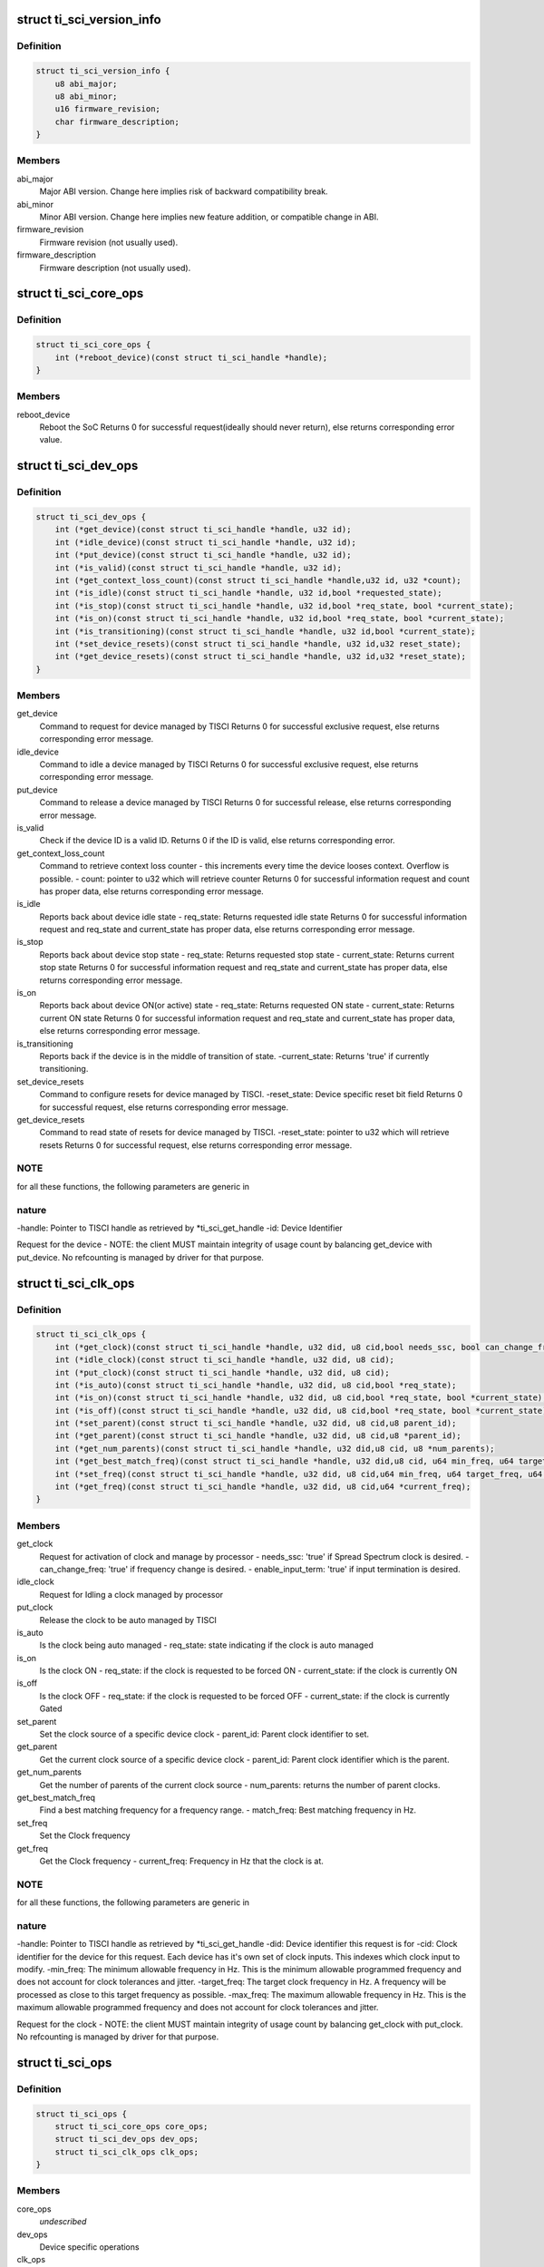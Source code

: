 .. -*- coding: utf-8; mode: rst -*-
.. src-file: include/linux/soc/ti/ti_sci_protocol.h

.. _`ti_sci_version_info`:

struct ti_sci_version_info
==========================

.. c:type:: struct ti_sci_version_info

    version information structure

.. _`ti_sci_version_info.definition`:

Definition
----------

.. code-block:: c

    struct ti_sci_version_info {
        u8 abi_major;
        u8 abi_minor;
        u16 firmware_revision;
        char firmware_description;
    }

.. _`ti_sci_version_info.members`:

Members
-------

abi_major
    Major ABI version. Change here implies risk of backward
    compatibility break.

abi_minor
    Minor ABI version. Change here implies new feature addition,
    or compatible change in ABI.

firmware_revision
    Firmware revision (not usually used).

firmware_description
    Firmware description (not usually used).

.. _`ti_sci_core_ops`:

struct ti_sci_core_ops
======================

.. c:type:: struct ti_sci_core_ops

    SoC Core Operations

.. _`ti_sci_core_ops.definition`:

Definition
----------

.. code-block:: c

    struct ti_sci_core_ops {
        int (*reboot_device)(const struct ti_sci_handle *handle);
    }

.. _`ti_sci_core_ops.members`:

Members
-------

reboot_device
    Reboot the SoC
    Returns 0 for successful request(ideally should never return),
    else returns corresponding error value.

.. _`ti_sci_dev_ops`:

struct ti_sci_dev_ops
=====================

.. c:type:: struct ti_sci_dev_ops

    Device control operations

.. _`ti_sci_dev_ops.definition`:

Definition
----------

.. code-block:: c

    struct ti_sci_dev_ops {
        int (*get_device)(const struct ti_sci_handle *handle, u32 id);
        int (*idle_device)(const struct ti_sci_handle *handle, u32 id);
        int (*put_device)(const struct ti_sci_handle *handle, u32 id);
        int (*is_valid)(const struct ti_sci_handle *handle, u32 id);
        int (*get_context_loss_count)(const struct ti_sci_handle *handle,u32 id, u32 *count);
        int (*is_idle)(const struct ti_sci_handle *handle, u32 id,bool *requested_state);
        int (*is_stop)(const struct ti_sci_handle *handle, u32 id,bool *req_state, bool *current_state);
        int (*is_on)(const struct ti_sci_handle *handle, u32 id,bool *req_state, bool *current_state);
        int (*is_transitioning)(const struct ti_sci_handle *handle, u32 id,bool *current_state);
        int (*set_device_resets)(const struct ti_sci_handle *handle, u32 id,u32 reset_state);
        int (*get_device_resets)(const struct ti_sci_handle *handle, u32 id,u32 *reset_state);
    }

.. _`ti_sci_dev_ops.members`:

Members
-------

get_device
    Command to request for device managed by TISCI
    Returns 0 for successful exclusive request, else returns
    corresponding error message.

idle_device
    Command to idle a device managed by TISCI
    Returns 0 for successful exclusive request, else returns
    corresponding error message.

put_device
    Command to release a device managed by TISCI
    Returns 0 for successful release, else returns corresponding
    error message.

is_valid
    Check if the device ID is a valid ID.
    Returns 0 if the ID is valid, else returns corresponding error.

get_context_loss_count
    Command to retrieve context loss counter - this
    increments every time the device looses context. Overflow
    is possible.
    - count: pointer to u32 which will retrieve counter
    Returns 0 for successful information request and count has
    proper data, else returns corresponding error message.

is_idle
    Reports back about device idle state
    - req_state: Returns requested idle state
    Returns 0 for successful information request and req_state and
    current_state has proper data, else returns corresponding error
    message.

is_stop
    Reports back about device stop state
    - req_state: Returns requested stop state
    - current_state: Returns current stop state
    Returns 0 for successful information request and req_state and
    current_state has proper data, else returns corresponding error
    message.

is_on
    Reports back about device ON(or active) state
    - req_state: Returns requested ON state
    - current_state: Returns current ON state
    Returns 0 for successful information request and req_state and
    current_state has proper data, else returns corresponding error
    message.

is_transitioning
    Reports back if the device is in the middle of transition
    of state.
    -current_state: Returns 'true' if currently transitioning.

set_device_resets
    Command to configure resets for device managed by TISCI.
    -reset_state: Device specific reset bit field
    Returns 0 for successful request, else returns
    corresponding error message.

get_device_resets
    Command to read state of resets for device managed
    by TISCI.
    -reset_state: pointer to u32 which will retrieve resets
    Returns 0 for successful request, else returns
    corresponding error message.

.. _`ti_sci_dev_ops.note`:

NOTE
----

for all these functions, the following parameters are generic in

.. _`ti_sci_dev_ops.nature`:

nature
------

-handle:     Pointer to TISCI handle as retrieved by \*ti_sci_get_handle
-id:         Device Identifier

Request for the device - NOTE: the client MUST maintain integrity of
usage count by balancing get_device with put_device. No refcounting is
managed by driver for that purpose.

.. _`ti_sci_clk_ops`:

struct ti_sci_clk_ops
=====================

.. c:type:: struct ti_sci_clk_ops

    Clock control operations

.. _`ti_sci_clk_ops.definition`:

Definition
----------

.. code-block:: c

    struct ti_sci_clk_ops {
        int (*get_clock)(const struct ti_sci_handle *handle, u32 did, u8 cid,bool needs_ssc, bool can_change_freq,bool enable_input_term);
        int (*idle_clock)(const struct ti_sci_handle *handle, u32 did, u8 cid);
        int (*put_clock)(const struct ti_sci_handle *handle, u32 did, u8 cid);
        int (*is_auto)(const struct ti_sci_handle *handle, u32 did, u8 cid,bool *req_state);
        int (*is_on)(const struct ti_sci_handle *handle, u32 did, u8 cid,bool *req_state, bool *current_state);
        int (*is_off)(const struct ti_sci_handle *handle, u32 did, u8 cid,bool *req_state, bool *current_state);
        int (*set_parent)(const struct ti_sci_handle *handle, u32 did, u8 cid,u8 parent_id);
        int (*get_parent)(const struct ti_sci_handle *handle, u32 did, u8 cid,u8 *parent_id);
        int (*get_num_parents)(const struct ti_sci_handle *handle, u32 did,u8 cid, u8 *num_parents);
        int (*get_best_match_freq)(const struct ti_sci_handle *handle, u32 did,u8 cid, u64 min_freq, u64 target_freq,u64 max_freq, u64 *match_freq);
        int (*set_freq)(const struct ti_sci_handle *handle, u32 did, u8 cid,u64 min_freq, u64 target_freq, u64 max_freq);
        int (*get_freq)(const struct ti_sci_handle *handle, u32 did, u8 cid,u64 *current_freq);
    }

.. _`ti_sci_clk_ops.members`:

Members
-------

get_clock
    Request for activation of clock and manage by processor
    - needs_ssc: 'true' if Spread Spectrum clock is desired.
    - can_change_freq: 'true' if frequency change is desired.
    - enable_input_term: 'true' if input termination is desired.

idle_clock
    Request for Idling a clock managed by processor

put_clock
    Release the clock to be auto managed by TISCI

is_auto
    Is the clock being auto managed
    - req_state: state indicating if the clock is auto managed

is_on
    Is the clock ON
    - req_state: if the clock is requested to be forced ON
    - current_state: if the clock is currently ON

is_off
    Is the clock OFF
    - req_state: if the clock is requested to be forced OFF
    - current_state: if the clock is currently Gated

set_parent
    Set the clock source of a specific device clock
    - parent_id: Parent clock identifier to set.

get_parent
    Get the current clock source of a specific device clock
    - parent_id: Parent clock identifier which is the parent.

get_num_parents
    Get the number of parents of the current clock source
    - num_parents: returns the number of parent clocks.

get_best_match_freq
    Find a best matching frequency for a frequency
    range.
    - match_freq: Best matching frequency in Hz.

set_freq
    Set the Clock frequency

get_freq
    Get the Clock frequency
    - current_freq: Frequency in Hz that the clock is at.

.. _`ti_sci_clk_ops.note`:

NOTE
----

for all these functions, the following parameters are generic in

.. _`ti_sci_clk_ops.nature`:

nature
------

-handle:     Pointer to TISCI handle as retrieved by \*ti_sci_get_handle
-did:        Device identifier this request is for
-cid:        Clock identifier for the device for this request.
Each device has it's own set of clock inputs. This indexes
which clock input to modify.
-min_freq:   The minimum allowable frequency in Hz. This is the minimum
allowable programmed frequency and does not account for clock
tolerances and jitter.
-target_freq: The target clock frequency in Hz. A frequency will be
processed as close to this target frequency as possible.
-max_freq:   The maximum allowable frequency in Hz. This is the maximum
allowable programmed frequency and does not account for clock
tolerances and jitter.

Request for the clock - NOTE: the client MUST maintain integrity of
usage count by balancing get_clock with put_clock. No refcounting is
managed by driver for that purpose.

.. _`ti_sci_ops`:

struct ti_sci_ops
=================

.. c:type:: struct ti_sci_ops

    Function support for TI SCI

.. _`ti_sci_ops.definition`:

Definition
----------

.. code-block:: c

    struct ti_sci_ops {
        struct ti_sci_core_ops core_ops;
        struct ti_sci_dev_ops dev_ops;
        struct ti_sci_clk_ops clk_ops;
    }

.. _`ti_sci_ops.members`:

Members
-------

core_ops
    *undescribed*

dev_ops
    Device specific operations

clk_ops
    Clock specific operations

.. _`ti_sci_handle`:

struct ti_sci_handle
====================

.. c:type:: struct ti_sci_handle

    Handle returned to TI SCI clients for usage.

.. _`ti_sci_handle.definition`:

Definition
----------

.. code-block:: c

    struct ti_sci_handle {
        struct ti_sci_version_info version;
        struct ti_sci_ops ops;
    }

.. _`ti_sci_handle.members`:

Members
-------

version
    structure containing version information

ops
    operations that are made available to TI SCI clients

.. This file was automatic generated / don't edit.

